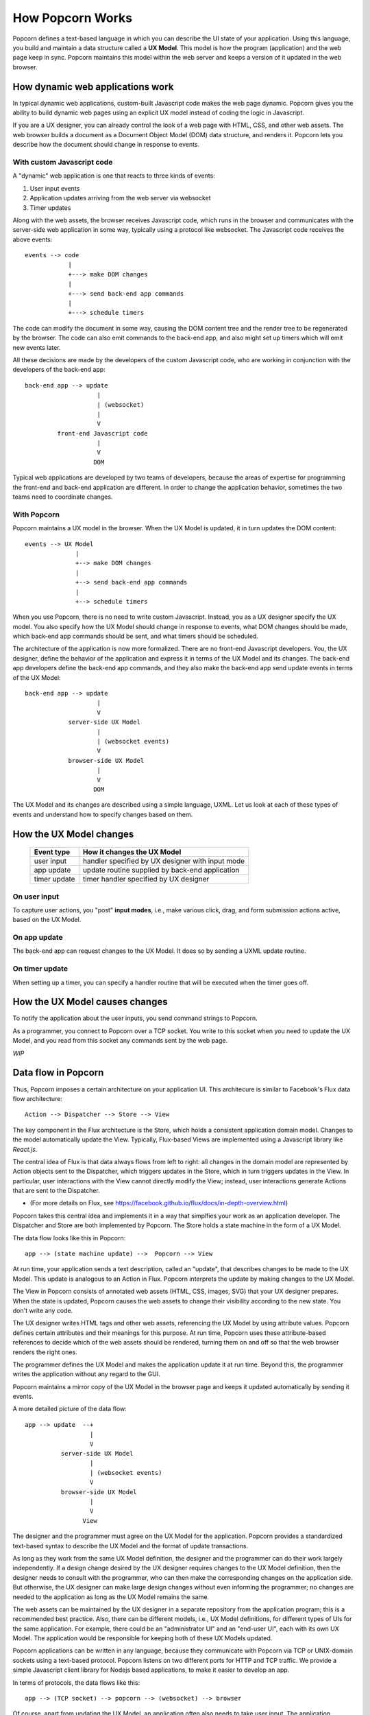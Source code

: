 
How Popcorn Works
=================

Popcorn defines a text-based language in which you can describe the UI
state of your application. Using this language, you build and maintain
a data structure called a **UX Model**. This model is how the program
(application) and the web page keep in sync. Popcorn maintains this
model within the web server and keeps a version of it updated in the
web browser.

How dynamic web applications work
-----------------------------------

In typical dynamic web applications, custom-built Javascript code
makes the web page dynamic.  Popcorn gives you the ability to build
dynamic web pages using an explicit UX model instead of coding the
logic in Javascript.

If you are a UX designer, you can already control the look of a web
page with HTML, CSS, and other web assets. The web browser builds a
document as a Document Object Model (DOM) data structure, and renders
it. Popcorn lets you describe how the document should change in
response to events.

With custom Javascript code
^^^^^^^^^^^^^^^^^^^^^^^^^^^^^^^^^^^^^

A "dynamic" web application is one that reacts to three kinds of
events:

1. User input events
2. Application updates arriving from the web server via websocket
3. Timer updates

Along with the web assets, the browser receives Javascript code, which
runs in the browser and communicates with the server-side web
application in some way, typically using a protocol like websocket.
The Javascript code receives the above events::
  
  events --> code
              |
              +---> make DOM changes
              |
              +---> send back-end app commands
              |
              +---> schedule timers

The code can modify the document in some way, causing the DOM content
tree and the render tree to be regenerated by the browser. The code
can also emit commands to the back-end app, and also might set up
timers which will emit new events later.

All these decisions are made by the developers of the custom
Javascript code, who are working in conjunction with the developers of
the back-end app::

     back-end app --> update
                         |
                         | (websocket)
                         |
                         V
              front-end Javascript code
                         |
                         V
                        DOM

Typical web applications are developed by two teams of developers,
because the areas of expertise for programming the front-end and
back-end application are different. In order to change the application
behavior, sometimes the two teams need to coordinate changes.


With Popcorn
^^^^^^^^^^^^^

Popcorn maintains a UX model in the browser.  When the UX Model is
updated, it in turn updates the DOM content::

  events --> UX Model
                |
                +--> make DOM changes
                |
                +--> send back-end app commands
                |
                +--> schedule timers

When you use Popcorn, there is no need to write custom Javascript.
Instead, you as a UX designer specify the UX model. You also specify
how the UX Model should change in response to events, what DOM changes
should be made, which back-end app commands should be sent, and what
timers should be scheduled.

The architecture of the application is now more formalized.  There are
no front-end Javascript developers.  You, the UX designer, define the
behavior of the application and express it in terms of the UX Model
and its changes. The back-end app developers define the back-end app
commands, and they also make the back-end app send update events in
terms of the UX Model::

     back-end app --> update
                         |
                         V
                 server-side UX Model
                         |
                         | (websocket events)
                         V
                 browser-side UX Model
                         |
                         V
                        DOM

The UX Model and its changes are described using a simple language,
UXML.  Let us look at each of these types of events and understand how
to specify changes based on them.

How the UX Model changes
----------------------------

  ===================  =================================================
  Event type           How it changes the UX Model
  ===================  =================================================
  user input           handler specified by UX designer with input mode
  app update           update routine supplied by back-end application
  timer update         timer handler specified by UX designer
  ===================  =================================================

On user input
^^^^^^^^^^^^^^

To capture user actions, you "post" **input modes**, i.e., make
various click, drag, and form submission actions active, based on the
UX Model. 

On app update
^^^^^^^^^^^^^^^

The back-end app can request changes to the UX Model. It does so by
sending a UXML update routine.

On timer update
^^^^^^^^^^^^^^^^

When setting up a timer, you can specify a handler routine that will
be executed when the timer goes off.


How the UX Model causes changes
--------------------------------

To notify the application about the user inputs, you send
command strings to Popcorn.

As a programmer, you connect to Popcorn over a TCP socket. You write
to this socket when you need to update the UX Model, and you read from
this socket any commands sent by the web page.

*WIP*


Data flow in Popcorn
--------------------

Thus, Popcorn imposes a certain architecture on your application
UI. This architecure is similar to Facebook's Flux data flow
architecture::

  Action --> Dispatcher --> Store --> View

The key component in the Flux architecture is the Store, which holds a
consistent application domain model. Changes to the model
automatically update the View. Typically, Flux-based Views are
implemented using a Javascript library like `React.js`.

The central idea of Flux is that data always flows from left to right:
all changes in the domain model are represented by Action objects sent
to the Dispatcher, which triggers updates in the Store, which in turn
triggers updates in the View. In particular, user interactions with
the View cannot directly modify the View; instead, user interactions
generate Actions that are sent to the Dispatcher.

* (For more details on Flux, see
  https://facebook.github.io/flux/docs/in-depth-overview.html)

Popcorn takes this central idea and implements it in a way that
simplfies your work as an application developer. The Dispatcher and
Store are both implemented by Popcorn. The Store holds a state machine
in the form of a UX Model.

The data flow looks like this in Popcorn::

    app --> (state machine update) -->  Popcorn --> View

At run time, your application sends a text description, called an
"update", that describes changes to be made to the UX Model. This
update is analogous to an Action in Flux.  Popcorn interprets the
update by making changes to the UX Model.

The View in Popcorn consists of annotated web assets (HTML, CSS,
images, SVG) that your UX designer prepares. When the state is
updated, Popcorn causes the web assets to change their visibility
according to the new state. You don't write any code.

The UX designer writes HTML tags and other web assets, referencing the
UX Model by using attribute values. Popcorn defines certain
attributes and their meanings for this purpose. At run time, Popcorn
uses these attribute-based references to decide which of the web
assets should be rendered, turning them on and off so that the web
browser renders the right ones.

The programmer defines the UX Model and makes the application
update it at run time. Beyond this, the programmer writes the
application without any regard to the GUI.

Popcorn maintains a mirror copy of the UX Model in the browser
page and keeps it updated automatically by sending it events.

A more detailed picture of the data flow::

       app --> update  --+
                         |
                         V
                 server-side UX Model
                         |
                         | (websocket events)
                         V
                 browser-side UX Model
                         |
                         V
                       View        

The designer and the programmer must agree on the UX Model for the
application. Popcorn provides a standardized text-based syntax to
describe the UX Model and the format of update transactions.

As long as they work from the same UX Model definition, the
designer and the programmer can do their work largely independently.
If a design change desired by the UX designer requires changes to the
UX Model definition, then the designer needs to consult with the
programmer, who can then make the corresponding changes on the
application side. But otherwise, the UX designer can make large design
changes without even informing the programmer; no changes are needed
to the application as long as the UX Model remains the same.

The web assets can be maintained by the UX designer in a separate
repository from the application program; this is a recommended best
practice.  Also, there can be different models, i.e., UX Model
definitions, for different types of UIs for the same application. For
example, there could be an "administrator UI" and an "end-user UI",
each with its own UX Model. The application would be responsible
for keeping both of these UX Models updated.

Popcorn applications can be written in any language, because they
communicate with Popcorn via TCP or UNIX-domain sockets using a
text-based protocol. Popcorn listens on two different ports for HTTP
and TCP traffic.  We provide a simple Javascript client library for
Nodejs based applications, to make it easier to develop an app.

In terms of protocols, the data flows like this::

   app --> (TCP socket) --> popcorn --> (websocket) --> browser

Of course, apart from updating the UX Model, an application often
also needs to take user input. The application programmer should
define a set of *commands* with arguments in any convenient text
format. The UX designer can issue these commands from UI elements like
buttons, tabs, and text fields, by defining special Popcorn-defined
attributes in the HTML assets. Popcorn will transfer these commands
back to the application using the same TCP or UNIX-domain socket::

  app <-- popcorn <-- command event <-- browser

